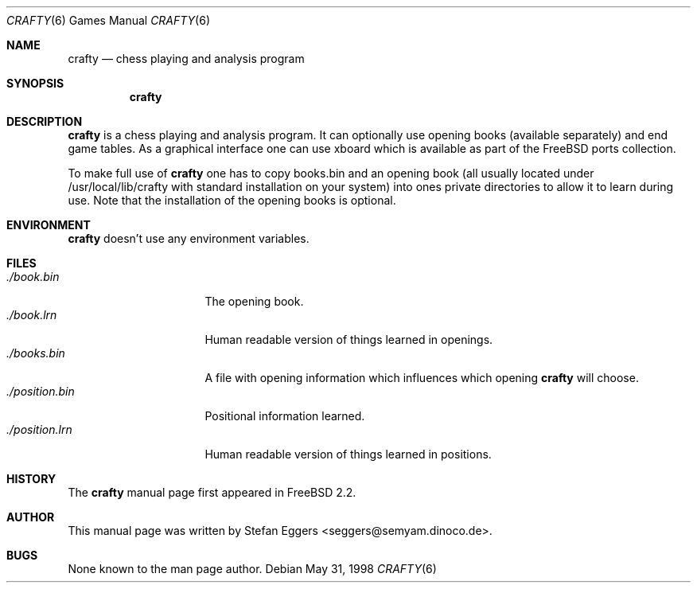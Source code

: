 .\" Copyright (c) 1998 Stefan Eggers
.\" All rights reserved.
.\"
.\" Redistribution and use in source and binary forms, with or without
.\" modification, are permitted provided that the following conditions
.\" are met:
.\" 1. Redistributions of source code must retain the above copyright
.\"    notice, this list of conditions and the following disclaimer.
.\" 2. Redistributions in binary form must reproduce the above copyright
.\"    notice, this list of conditions and the following disclaimer in the
.\"    documentation and/or other materials provided with the distribution.
.\"
.\" THIS SOFTWARE IS PROVIDED BY THE AUTHOR AND CONTRIBUTORS ``AS IS'' AND
.\" ANY EXPRESS OR IMPLIED WARRANTIES, INCLUDING, BUT NOT LIMITED TO, THE
.\" IMPLIED WARRANTIES OF MERCHANTABILITY AND FITNESS FOR A PARTICULAR PURPOSE
.\" ARE DISCLAIMED.  IN NO EVENT SHALL THE AUTHOR OR CONTRIBUTORS BE LIABLE
.\" FOR ANY DIRECT, INDIRECT, INCIDENTAL, SPECIAL, EXEMPLARY, OR CONSEQUENTIAL
.\" DAMAGES (INCLUDING, BUT NOT LIMITED TO, PROCUREMENT OF SUBSTITUTE GOODS
.\" OR SERVICES; LOSS OF USE, DATA, OR PROFITS; OR BUSINESS INTERRUPTION)
.\" HOWEVER CAUSED AND ON ANY THEORY OF LIABILITY, WHETHER IN CONTRACT, STRICT
.\" LIABILITY, OR TORT (INCLUDING NEGLIGENCE OR OTHERWISE) ARISING IN ANY WAY
.\" OUT OF THE USE OF THIS SOFTWARE, EVEN IF ADVISED OF THE POSSIBILITY OF
.\" SUCH DAMAGE.
.\"
.\" $FreeBSD$
.\"
.\" Note: The date here should be updated whenever a non-trivial
.\" change is made to the manual page.
.Dd May 31, 1998
.Dt CRAFTY 6
.Os
.Sh NAME
.Nm crafty
.Nd chess playing and analysis program
.Sh SYNOPSIS
.Nm crafty
.Sh DESCRIPTION
.Nm
is a chess playing and analysis program.  It can optionally use
opening books (available separately) and end game tables.  As a
graphical interface one can use xboard which is available as part of
the FreeBSD ports collection.
.Pp
To make full use of
.Nm
one has to copy books.bin and an opening book (all usually located
under /usr/local/lib/crafty with standard installation on
your system) into ones private directories to allow it to learn during
use.  Note that the installation of the opening books is optional.
.Sh ENVIRONMENT
.Nm
doesn't use any environment variables.
.Sh FILES
.Bl -tag -width ./position.bin -compact
.It Pa ./book.bin
The opening book.
.It Pa ./book.lrn
Human readable version of things learned in openings.
.It Pa ./books.bin
A file with opening information which influences which opening
.Nm
will choose.
.It Pa ./position.bin
Positional information learned.
.It Pa ./position.lrn
Human readable version of things learned in positions.
.El
.Sh HISTORY
The
.Nm
manual page first appeared in
.Fx 2.2 .
.Pp
.Sh AUTHOR
This
manual page was written by
.An Stefan Eggers Aq seggers@semyam.dinoco.de .
.Sh BUGS
None known to the man page author.
